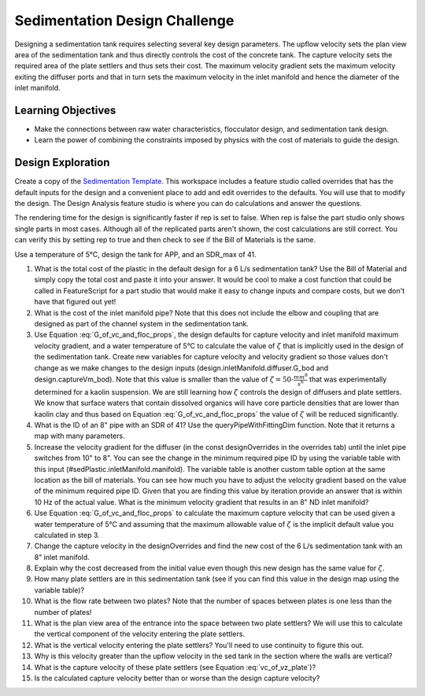 .. _title_Sedimentation_Design_Challenge:

******************************
Sedimentation Design Challenge
******************************

Designing a sedimentation tank requires selecting several key design parameters. The upflow velocity sets the plan view area of the sedimentation tank and thus directly controls the cost of the concrete tank. The capture velocity sets the required area of the plate settlers and thus sets their cost. The maximum velocity gradient sets the maximum velocity exiting the diffuser ports and that in turn sets the maximum velocity in the inlet manifold and hence the diameter of the inlet manifold.

Learning Objectives
===================

* Make the connections between raw water characteristics, flocculator design, and sedimentation tank design.
* Learn the power of combining the constraints imposed by physics with the cost of materials to guide the design.

Design Exploration
==================

Create a copy of the `Sedimentation Template <https://cad.onshape.com/documents/c4c06fe11682a7c27d053171/w/aa02f5c9a6b4328cc182f0e1/e/631cfc4aba85cf4609d01ce8>`_. This workspace includes a feature studio called overrides that has the default inputs for the design and a convenient place to add and edit overrides to the defaults. You will use that to modify the design. The Design Analysis feature studio is where you can do calculations and answer the questions.

The rendering time for the design is significantly faster if rep is set to false. When rep is false the part studio only shows single parts in most cases. Although all of the replicated parts aren't shown, the cost calculations are still correct. You can verify this by setting rep to true and then check to see if the Bill of Materials is the same.

Use a temperature of 5°C, design the tank for APP, and an SDR_max of 41.

#. What is the total cost of the plastic in the default design for a 6 L/s sedimentation tank? Use the Bill of Material and simply copy the total cost and paste it into your answer. It would be cool to make a cost function that could be called in FeatureScript for a part studio that would make it easy to change inputs and compare costs, but we don't have that figured out yet!
#. What is the cost of the inlet manifold pipe? Note that this does not include the elbow and coupling that are designed as part of the channel system in the sedimentation tank.
#. Use Equation :eq:`G_of_vc_and_floc_props`, the design defaults for capture velocity and inlet manifold maximum velocity gradient, and a water temperature of 5°C to calculate the value of :math:`\zeta` that is implicitly used in the design of the sedimentation tank. Create new variables for capture velocity and velocity gradient so those values don't change as we make changes to the design inputs (design.inletManifold.diffuser.G_bod and design.captureVm_bod). Note that this value is smaller than the value of :math:`\zeta = 50 \cdot \frac{mm^8}{s^6}` that was experimentally determined for a kaolin suspension. We are still learning how :math:`\zeta` controls the design of diffusers and plate settlers. We know that surface waters that contain dissolved organics will have core particle densities that are lower than kaolin clay and thus based on Equation :eq:`G_of_vc_and_floc_props` the value of :math:`\zeta` will be reduced significantly.
#. What is the ID of an 8" pipe with an SDR of 41? Use the queryPipeWithFittingDim function. Note that it returns a map with many parameters.
#. Increase the velocity gradient for the diffuser (in the const designOverrides in the overrides tab) until the inlet pipe switches from 10" to 8". You can see the change in the minimum required pipe ID by using the variable table with this input (#sedPlastic.inletManifold.manifold). The variable table is another custom table option at the same location as the bill of materials. You can see how much you have to adjust the velocity gradient based on the value of the minimum required pipe ID. Given that you are finding this value by iteration provide an answer that is within 10 Hz of the actual value. What is the minimum velocity gradient that results in an 8" ND inlet manifold?
#. Use Equation :eq:`G_of_vc_and_floc_props` to calculate the maximum capture velocity that can be used given a water temperature of 5°C and assuming that the maximum allowable value of :math:`\zeta` is the implicit default value you calculated in step 3.
#. Change the capture velocity in the designOverrides and find the new cost of the 6 L/s sedimentation tank with an 8" inlet manifold.
#. Explain why the cost decreased from the initial value even though this new design has the same value for  :math:`\zeta`.
#. How many plate settlers are in this sedimentation tank (see if you can find this value in the design map using the variable table)?
#. What is the flow rate between two plates? Note that the number of spaces between plates is one less than the number of plates!
#. What is the plan view area of the entrance into the space between two plate settlers? We will use this to calculate the vertical component of the velocity entering the plate settlers.
#. What is the vertical velocity entering the plate settlers? You'll need to use continuity to figure this out.
#. Why is this velocity greater than the upflow velocity in the sed tank in the section where the walls are vertical?
#. What is the capture velocity of these plate settlers (see Equation :eq:`vc_of_vz_plate`)?
#. Is the calculated capture velocity better than or worse than the design capture velocity?
